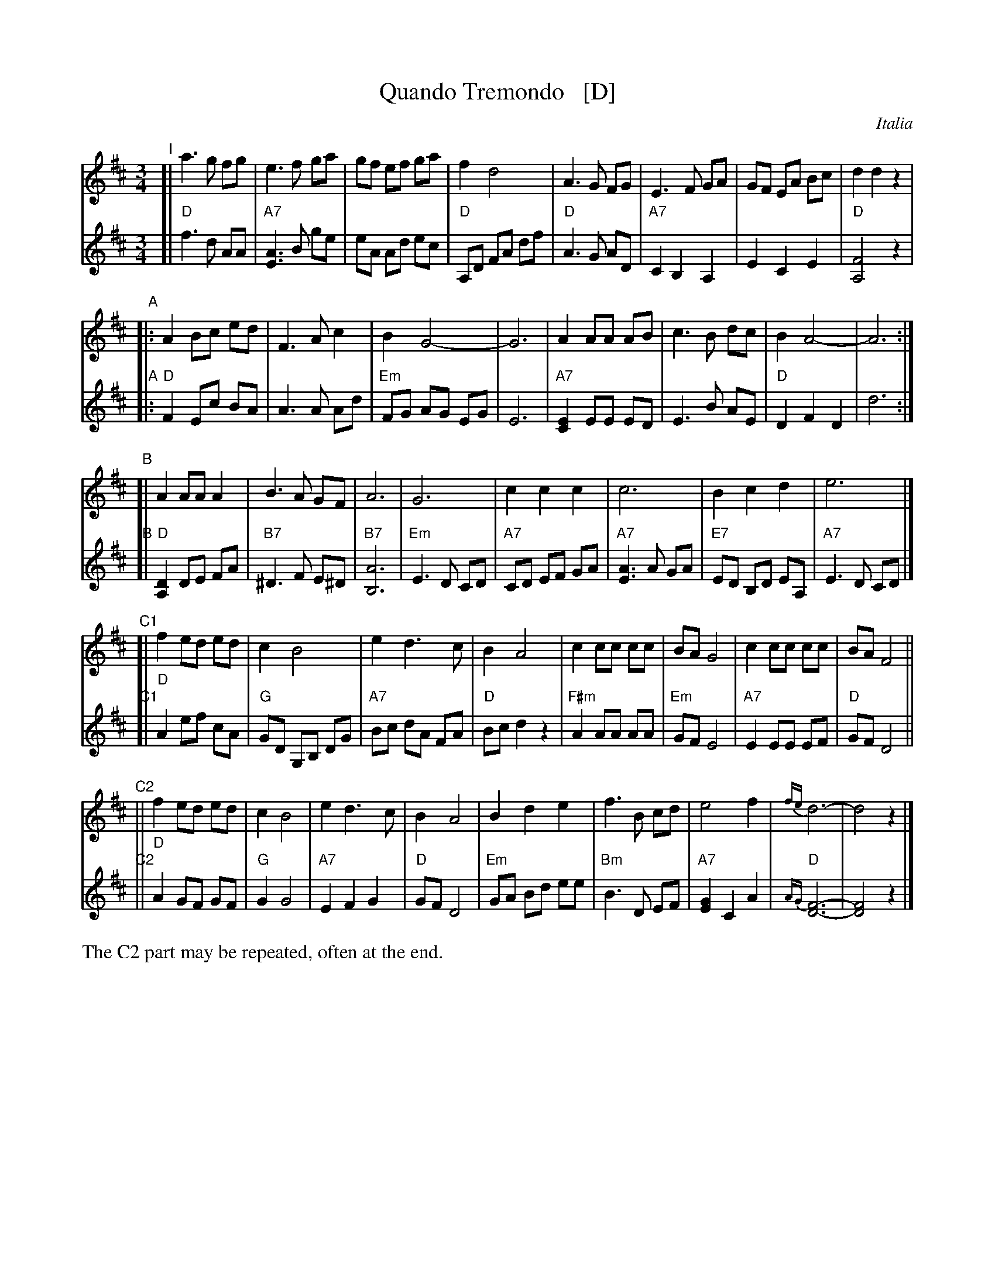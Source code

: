 
X: 1
T: Quando Tremondo   [D]
O: Italia
R: waltz
Z: 2012 John Chambers <jc:trillian.mit.edu>
N: Harmony from Cedwin Morgan; modified by John Chambers
M: 3/4
L: 1/8
K: D
V: 1
% - - - - - - - - - - - - - - - - - - - - - - - - -
"I"[|\
a3 g fg | e3 f ga | gf ef ga | f2 d4 |\
A3 G FG | E3 F GA | GF EA Bc | d2 d2 z2 |
"A"|:\
A2 Bc ed | F3 A c2 | B2 G4- | G6 |\
A2 AA AB | c3 B dc | B2 A4- | A6 :|
"B"[|\
A2 AA A2 | B3 A GF | A6 | G6 |\
c2 c2 c2 | c6 | B2 c2 d2 | e6 |]
"C1"[|\
f2 ed ed | c2 B4 | e2 d3  c | B2 A4 |\
c2 cc cc | BA G4 | c2 cc cc | BA F4 ||
"C2"||\
f2 ed ed | c2 B4 | e2 d3 c | B2 A4 |\
B2 d2 e2 | f3 B cd | e4 f2 | {fe}d6- | d4 z2 |]
% - - - - - - - - - - - - - - - - - - - - - - - - -
V: 2
"I"[|\
"D"f3 d AA | "A7"[A3E3] B ge | eA Ad ec  | "D"A,D FA df |\
"D"A3 G AD | "A7"C2 B,2 A,2 | E2 C2 E2 | "D"[F4A,4] z2 |
"A"|:\
"D"F2 Ec BA | A3 A Ad | "Em"FG AG EG | E6 |\
"A7"[E2C2] EE ED | E3 B AE |"D"D2 F2 D2 | d6 :|
"B"[|\
"D"[D2A,2] DE FA | "B7"^D3 F E^D | "B7"[A6B,6] | "Em"E3 D CD |\
"A7"CD EF GA | "A7"[A3E3] A GA | "E7"ED B,D EA, | "A7"E3 D CD |]
"C1"[|\
"D"A2 ef cA | "G"GD G,B, DG | "A7"Bc dA FA | "D"Bc d2 z2 |\
"F#m"A2 AA AA | "Em"GF E4 | "A7"E2 EE EF | "D"GF D4 ||
"C2"||\
"D"A2 GF GF | "G"G2 G4 | "A7"E2 F2 G2 | "D"GF D4 |\
"Em"GA Bd ee | "Bm"B3 D EF | "A7"[G2E2] C2 A2 | "D"{AG}[F6-D6-] | [F4D4] z2 |]
%%text The C2 part may be repeated, often at the end.
